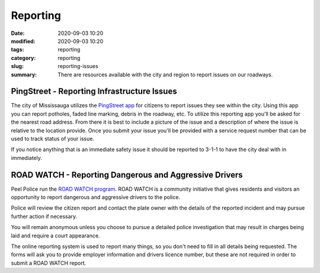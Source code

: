 Reporting
#########

:date: 2020-09-03 10:20
:modified: 2020-09-03 10:20
:tags: reporting
:category: reporting
:slug: reporting-issues
:summary: There are resources available with the city and region to report issues on our roadways.

********************************************
PingStreet - Reporting Infrastructure Issues
********************************************

The city of Mississauga utilizes the `PingStreet app <https://www.mississauga.ca/portal/services/pingstreet>`_ for citizens to report issues they see within the city.  Using this app you can report potholes, faded line marking, debris in the roadway, etc.  To utilize this reporting app you'll be asked for the nearest road address.  From there it is best to include a picture of the issue and a description of where the issue is relative to the location provide.  Once you submit your issue you'll be provided with a service request number that can be used to track status of your issue.   

If you notice anything that is an immediate safety issue it should be reported to 3-1-1 to have the city deal with in immediately.

*******************************************************
ROAD WATCH - Reporting Dangerous and Aggressive Drivers
*******************************************************

Peel Police run the `ROAD WATCH program <https://www.brampton.ca/EN/residents/Roads/pedestrian-driver-safety/Pages/road-watch-program.aspxwhere>`_. ROAD WATCH is a community initiative that gives residents and visitors an opportunity to report dangerous and aggressive drivers to the police.

Police will review the citizen report and contact the plate owner with the details of the reported incident and may pursue further action if necessary.

You will remain anonymous unless you choose to pursue a detailed police investigation that may result in charges being laid and require a court appearance.

The online reporting system is used to report many things, so you don't need to fill in all details being requested.  The forms will ask you to provide employer information and drivers licence number, but these are not required in order to submit a ROAD WATCH report.
 


